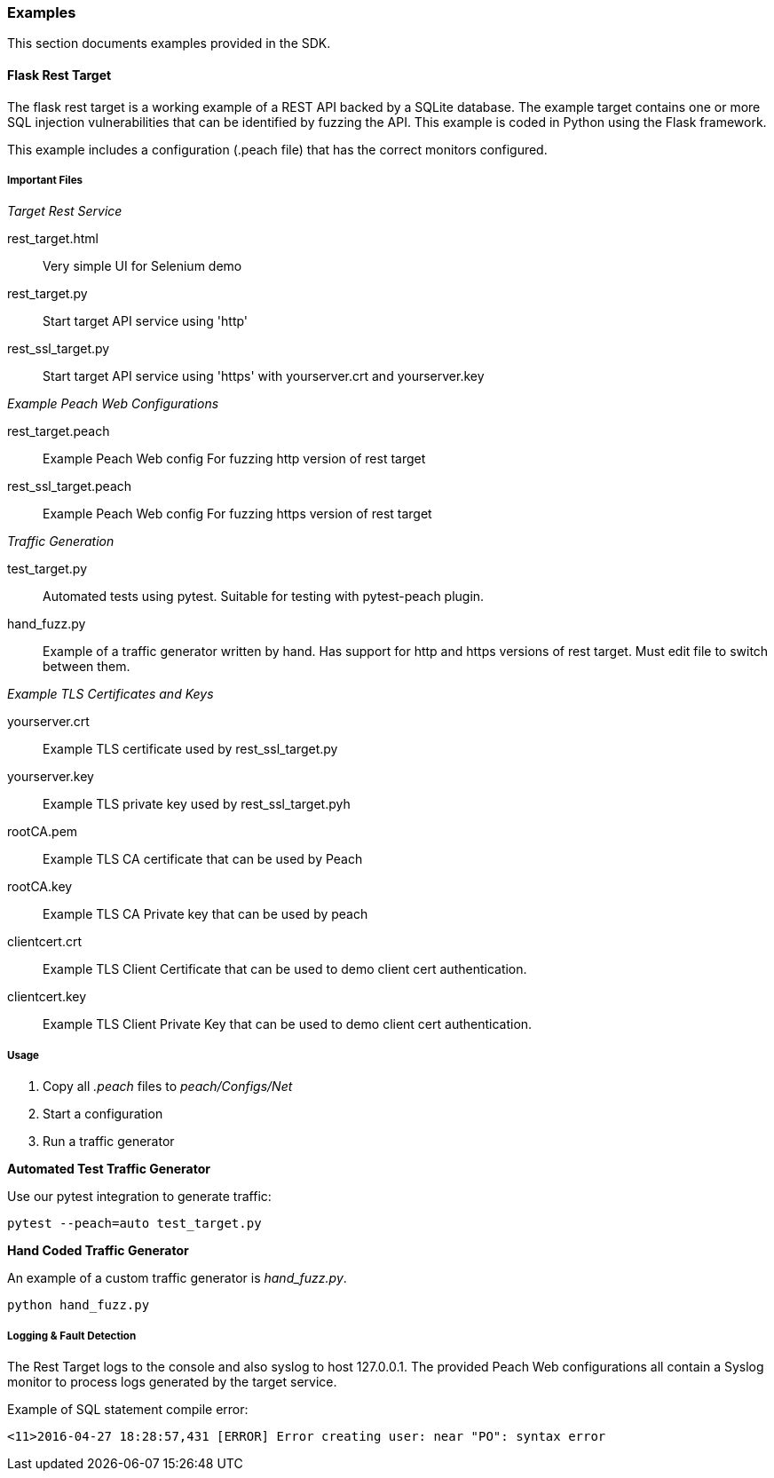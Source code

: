 
[[webproxy_Examples]]
=== Examples

This section documents examples provided in the SDK.

==== Flask Rest Target

The flask rest target is a working example of a REST API backed by a SQLite database.
The example target contains one or more SQL injection vulnerabilities that can be 
identified by fuzzing the API.
This example is coded in Python using the Flask framework.

This example includes a configuration (.peach file) that has the correct monitors configured.

===== Important Files

_Target Rest Service_

rest_target.html::
	Very simple UI for Selenium demo

rest_target.py::
	Start target API service using 'http'

rest_ssl_target.py::
	Start target API service using 'https' with yourserver.crt and yourserver.key

_Example Peach Web Configurations_

rest_target.peach::
	Example Peach Web config For fuzzing http version of rest target

rest_ssl_target.peach::
	Example Peach Web config For fuzzing https version of rest target

_Traffic Generation_

test_target.py:: 
	Automated tests using pytest.  Suitable for testing with pytest-peach plugin.

hand_fuzz.py:: 
	Example of a traffic generator written by hand. Has support for http and https versions
	of rest target.  Must edit file to switch between them.

_Example TLS Certificates and Keys_

yourserver.crt::
	Example TLS certificate used by rest_ssl_target.py
	
yourserver.key::
	Example TLS private key used by rest_ssl_target.pyh
	
rootCA.pem::
	Example TLS CA certificate that can be used by Peach

rootCA.key::
	Example TLS CA Private key that can be used by peach
	
clientcert.crt::
	Example TLS Client Certificate that can be used to demo
	client cert authentication.
	
clientcert.key::
	Example TLS Client Private Key that can be used to demo
	client cert authentication.

===== Usage

 . Copy all _.peach_ files to _peach/Configs/Net_
 . Start a configuration
 . Run a traffic generator

*Automated Test Traffic Generator*

Use our pytest integration to generate traffic:

----
pytest --peach=auto test_target.py
----

*Hand Coded Traffic Generator*

An example of a custom traffic generator is _hand_fuzz.py_.

----
python hand_fuzz.py
----

===== Logging & Fault Detection

The Rest Target logs to the console and also syslog to host 127.0.0.1.
The provided Peach Web configurations all contain a Syslog monitor to
process logs generated by the target service.

.Example of SQL statement compile error:
----
<11>2016-04-27 18:28:57,431 [ERROR] Error creating user: near "PO": syntax error
----


